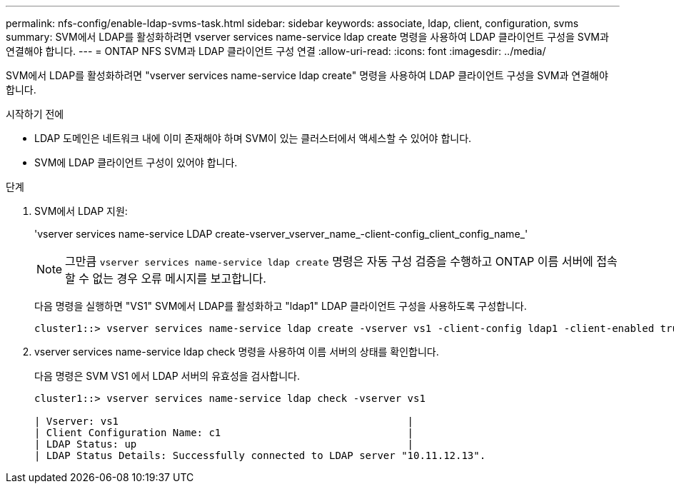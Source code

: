 ---
permalink: nfs-config/enable-ldap-svms-task.html 
sidebar: sidebar 
keywords: associate, ldap, client, configuration, svms 
summary: SVM에서 LDAP를 활성화하려면 vserver services name-service ldap create 명령을 사용하여 LDAP 클라이언트 구성을 SVM과 연결해야 합니다. 
---
= ONTAP NFS SVM과 LDAP 클라이언트 구성 연결
:allow-uri-read: 
:icons: font
:imagesdir: ../media/


[role="lead"]
SVM에서 LDAP를 활성화하려면 "vserver services name-service ldap create" 명령을 사용하여 LDAP 클라이언트 구성을 SVM과 연결해야 합니다.

.시작하기 전에
* LDAP 도메인은 네트워크 내에 이미 존재해야 하며 SVM이 있는 클러스터에서 액세스할 수 있어야 합니다.
* SVM에 LDAP 클라이언트 구성이 있어야 합니다.


.단계
. SVM에서 LDAP 지원:
+
'vserver services name-service LDAP create-vserver_vserver_name_-client-config_client_config_name_'

+
[NOTE]
====
그만큼  `vserver services name-service ldap create` 명령은 자동 구성 검증을 수행하고 ONTAP 이름 서버에 접속할 수 없는 경우 오류 메시지를 보고합니다.

====
+
다음 명령을 실행하면 "VS1" SVM에서 LDAP를 활성화하고 "ldap1" LDAP 클라이언트 구성을 사용하도록 구성합니다.

+
[listing]
----
cluster1::> vserver services name-service ldap create -vserver vs1 -client-config ldap1 -client-enabled true
----
. vserver services name-service ldap check 명령을 사용하여 이름 서버의 상태를 확인합니다.
+
다음 명령은 SVM VS1 에서 LDAP 서버의 유효성을 검사합니다.

+
[listing]
----
cluster1::> vserver services name-service ldap check -vserver vs1

| Vserver: vs1                                                |
| Client Configuration Name: c1                               |
| LDAP Status: up                                             |
| LDAP Status Details: Successfully connected to LDAP server "10.11.12.13".                                              |
----

